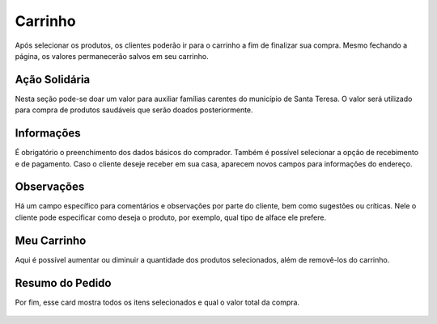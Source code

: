 Carrinho
========

Após selecionar os produtos, os clientes poderão ir para o carrinho a fim de finalizar sua compra. Mesmo fechando a página, os valores permanecerão salvos em seu carrinho.

==============
Ação Solidária
==============

Nesta seção pode-se doar um valor para auxiliar famílias carentes do município de Santa Teresa. O valor será utilizado para compra de produtos saudáveis que serão doados posteriormente.

.. figure:: _media/acaosolidaria.png

===========
Informações
===========

É obrigatório o preenchimento dos dados básicos do comprador. Também é possível selecionar a opção de recebimento e de pagamento. Caso o cliente deseje receber em sua casa, aparecem novos campos para informações do endereço.

.. figure:: _media/informacoes.png

===========
Observações
===========

Há um campo específico para comentários e observações por parte do cliente, bem como sugestões ou críticas. Nele o cliente pode especificar como deseja o produto, por exemplo, qual tipo de alface ele prefere.

============
Meu Carrinho
============

Aqui é possível aumentar ou diminuir a quantidade dos produtos selecionados, além de removê-los do carrinho.

================
Resumo do Pedido
================

Por fim, esse card mostra todos os itens selecionados e qual o valor total da compra.

.. figure:: _media/observacoesresumo.png


